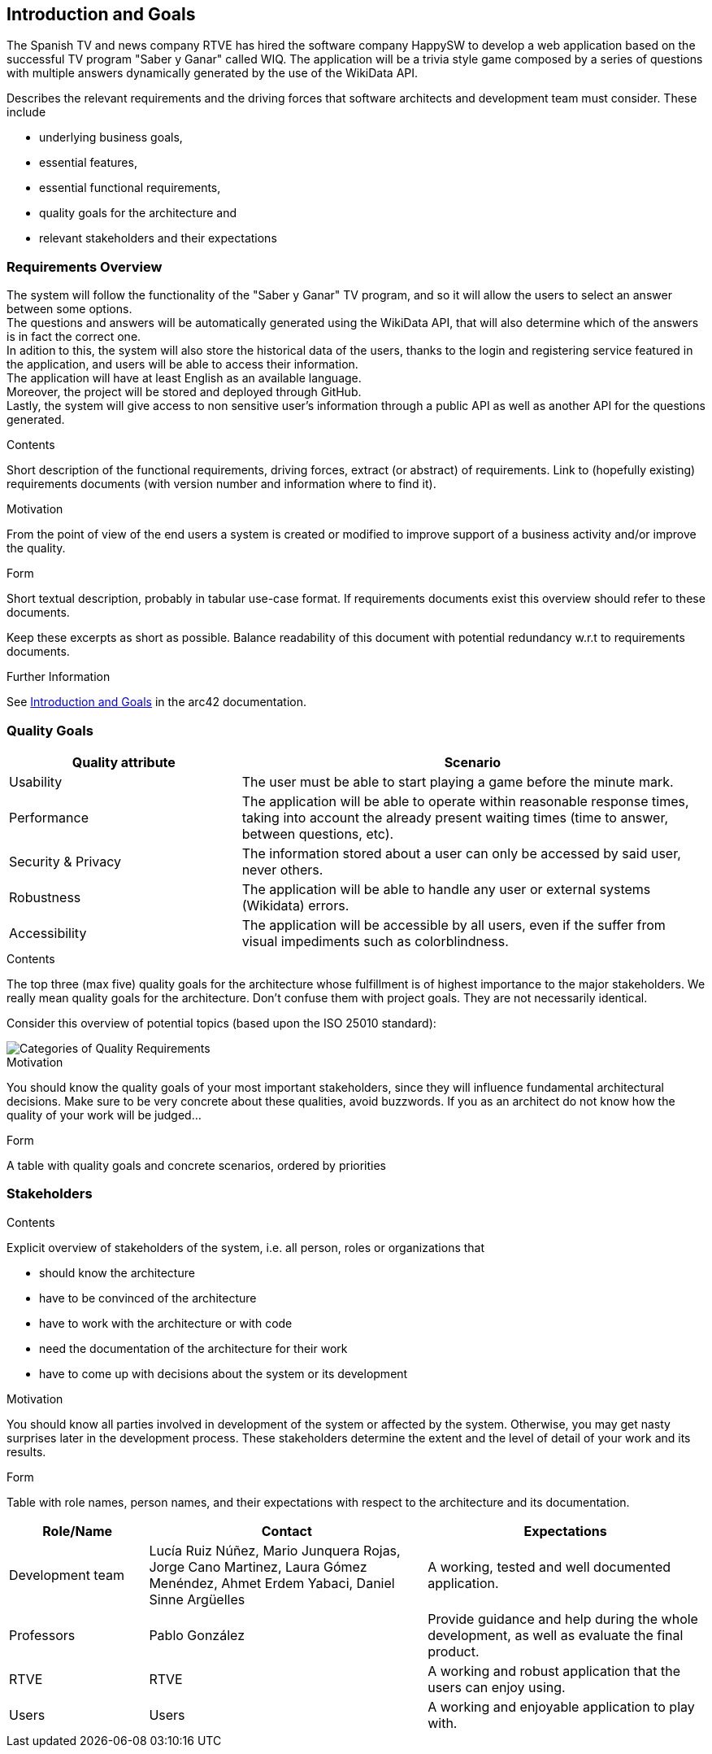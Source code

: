 ifndef::imagesdir[:imagesdir: ../images]

[[section-introduction-and-goals]]
== Introduction and Goals
The Spanish TV and news company RTVE has hired the software company HappySW to develop a web application based on the successful TV program "Saber y Ganar" called WIQ.
The application will be a trivia style game composed by a series of questions with multiple answers dynamically generated by the use of the WikiData API.

[role="arc42help"]
****
Describes the relevant requirements and the driving forces that software architects and development team must consider. 
These include

* underlying business goals, 
* essential features, 
* essential functional requirements, 
* quality goals for the architecture and
* relevant stakeholders and their expectations
****

=== Requirements Overview
The system will follow the functionality of the "Saber y Ganar" TV program, and so it will allow the users to select an answer between some options. +
The questions and answers will be automatically generated using the WikiData API, that will also determine which of the answers is in fact the correct one. +
In adition to this, the system will also store the historical data of the users, thanks to the login and registering service featured in the application, and users will be able to access their information. +
The application will have at least English as an available language. +
Moreover, the project will be stored and deployed through GitHub. +
Lastly, the system will give access to non sensitive user's information through a public API as well as another API for the questions generated.


[role="arc42help"]
****
.Contents
Short description of the functional requirements, driving forces, extract (or abstract)
of requirements. Link to (hopefully existing) requirements documents
(with version number and information where to find it).

.Motivation
From the point of view of the end users a system is created or modified to
improve support of a business activity and/or improve the quality.

.Form
Short textual description, probably in tabular use-case format.
If requirements documents exist this overview should refer to these documents.

Keep these excerpts as short as possible. Balance readability of this document with potential redundancy w.r.t to requirements documents.


.Further Information

See https://docs.arc42.org/section-1/[Introduction and Goals] in the arc42 documentation.

****

=== Quality Goals

[options="header",cols="1,2"]
|===
|Quality attribute|Scenario
| Usability | The user must be able to start playing a game before the minute mark.
| Performance | The application will be able to operate within reasonable response times, taking into account the already present waiting times (time to answer, between questions, etc). 
| Security & Privacy | The information stored about a user can only be accessed by said user, never others.
| Robustness | The application will be able to handle any user or external systems (Wikidata) errors.
| Accessibility | The application will be accessible by all users, even if the suffer from visual impediments such as colorblindness. 
|===

[role="arc42help"]
****
.Contents
The top three (max five) quality goals for the architecture whose fulfillment is of highest importance to the major stakeholders. 
We really mean quality goals for the architecture. Don't confuse them with project goals.
They are not necessarily identical.

Consider this overview of potential topics (based upon the ISO 25010 standard):

image::01_2_iso-25010-topics-EN.drawio.png["Categories of Quality Requirements"]

.Motivation
You should know the quality goals of your most important stakeholders, since they will influence fundamental architectural decisions. 
Make sure to be very concrete about these qualities, avoid buzzwords.
If you as an architect do not know how the quality of your work will be judged...

.Form
A table with quality goals and concrete scenarios, ordered by priorities
****

=== Stakeholders

[role="arc42help"]
****
.Contents
Explicit overview of stakeholders of the system, i.e. all person, roles or organizations that

* should know the architecture
* have to be convinced of the architecture
* have to work with the architecture or with code
* need the documentation of the architecture for their work
* have to come up with decisions about the system or its development

.Motivation
You should know all parties involved in development of the system or affected by the system.
Otherwise, you may get nasty surprises later in the development process.
These stakeholders determine the extent and the level of detail of your work and its results.

.Form
Table with role names, person names, and their expectations with respect to the architecture and its documentation.
****

[options="header",cols="1,2,2"]
|===
|Role/Name|Contact|Expectations
| Development team | Lucía Ruiz Núñez, Mario Junquera Rojas, Jorge Cano Martinez, Laura Gómez Menéndez, Ahmet Erdem Yabaci, Daniel Sinne Argüelles | A working, tested and well documented application.
| Professors | Pablo González | Provide guidance and help during the whole development, as well as evaluate the final product.
| RTVE | RTVE | A working and robust application that the users can enjoy using.
| Users | Users | A working and enjoyable application to play with.
|===
